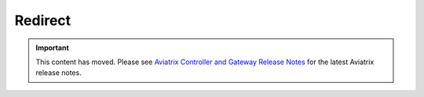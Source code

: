 .. raw:: html

    <meta name="robots" content="noindex, nofollow, noarchive, nosnippet, notranslate, noimageindex">
   :redirect: https://docs.aviatrix.com/HowTos/Controller_and_Software_Release_Notes.html

=========
Redirect
=========

.. important::

  This content has moved. Please see `Aviatrix Controller and Gateway Release Notes <https://docs.aviatrix.com/HowTos/Controller_and_Software_Release_Notes.html>`_ for the latest Aviatrix release notes.
